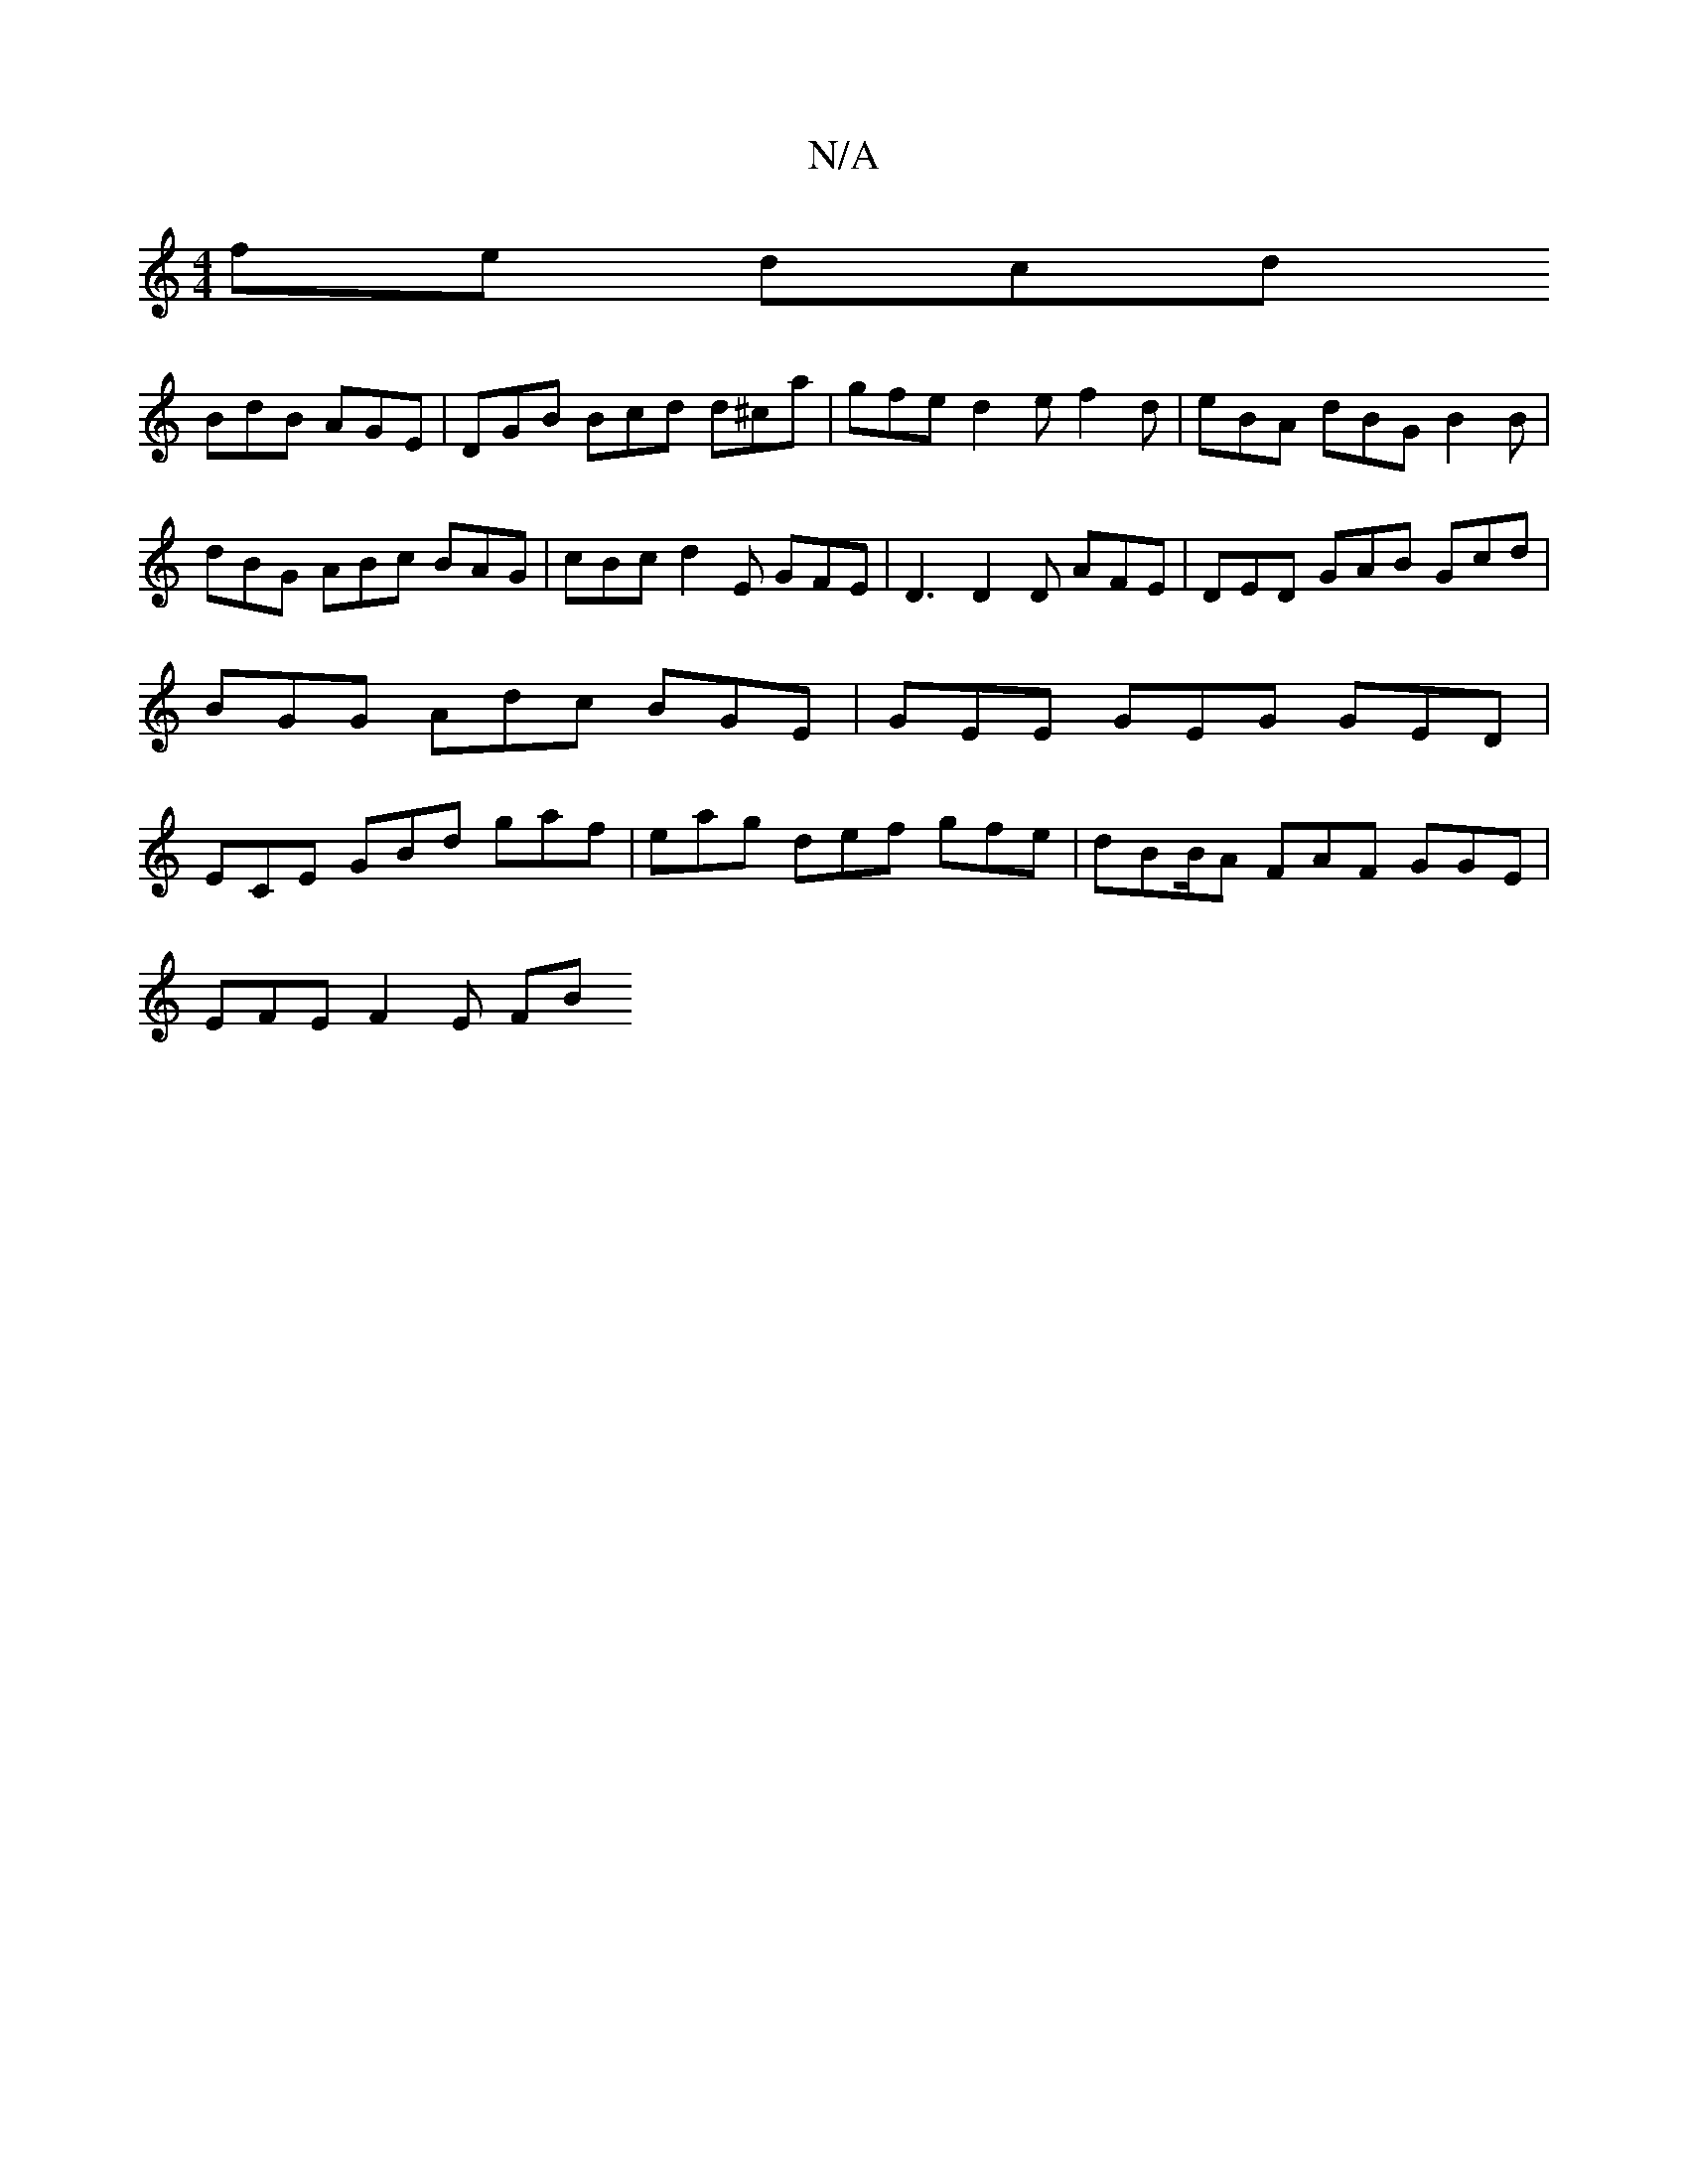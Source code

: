 X:1
T:N/A
M:4/4
R:N/A
K:Cmajor
fe dcd 
BdB AGE | DGB Bcd d^ca | gfe d2e f2 d | eBA dBG B2 B |
dBG ABc BAG | cBc d2E GFE | D3 D2D AFE | DED GAB Gcd | BGG Adc BGE | GEE GEG GED | ECE GBd gaf | eag def gfe | dBB/2A FAF GGE|
EFE F2E FB